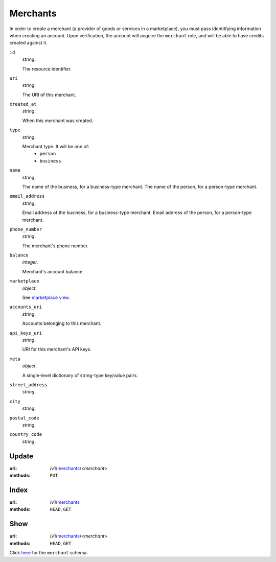 =========
Merchants
=========

In order to create a merchant (a provider of goods or services in a
marketplace), you must pass identitfying information when creating an
account. Upon verification, the account will acquire the ``merchant`` role, and
will be able to have credits created against it.

.. _merchant-view:

``id``
    *string*.

    The resource identifier.

``uri``
    *string*.

    The URI of this merchant.

``created_at``
    *string*.

    When this merchant was created.

``type``
    *string*.

    Merchant type. It will be one of:
        - ``person``
        - ``business``

``name``
    *string*.

    The name of the business, for a business-type merchant.
    The name of the person, for a person-type merchant.

``email_address``
    *string*.

    Email address of the business, for a business-type merchant.
    Email address of the person, for a person-type merchant.

``phone_number``
    *string*.

    The merchant's phone number.

``balance``
    *integer*.

    Merchant's account balance.

``marketplace``
    *object*.

    See `marketplace view
    <./marketplaces.rst#marketplace-view>`_.

``accounts_uri``
    *string*.

    Accounts belonging to this merchant.

``api_keys_uri``
    *string*.

    URI for this merchant's API keys.

``meta``
    *object*.

    A single-level dictionary of string-type key/value pairs.

``street_address``
    *string*.


``city``
    *string*.


``postal_code``
    *string*.


``country_code``
    *string*.




Update
======

:uri: /v1/`merchants <./merchants.rst>`_/<*merchant*>
:methods: ``PUT``



Index
=====

:uri: /v1/`merchants <./merchants.rst>`_
:methods: ``HEAD``, ``GET``



Show
====

:uri: /v1/`merchants <./merchants.rst>`_/<*merchant*>
:methods: ``HEAD``, ``GET``

Click `here <./merchants.rst#merchant-view>`_
for the ``merchant`` schema.



